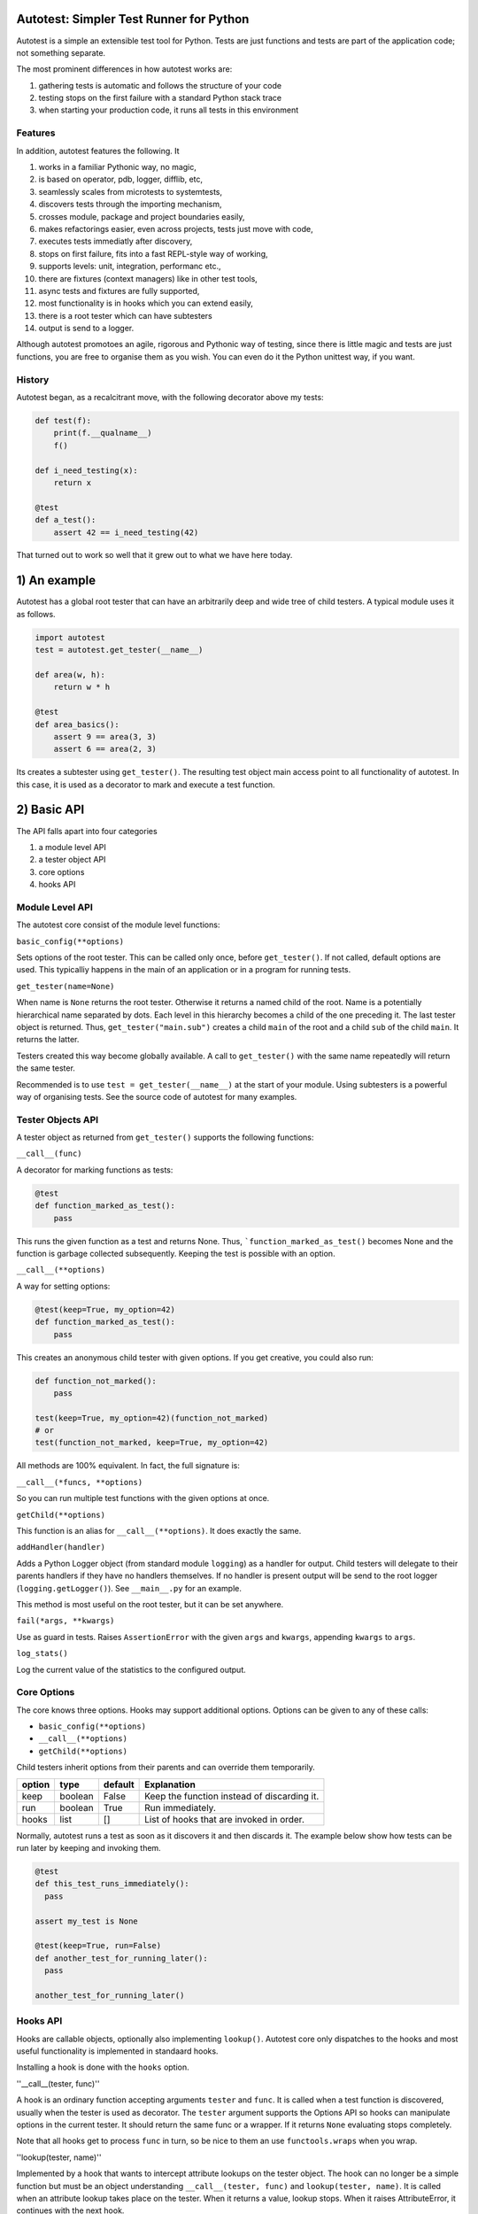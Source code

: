 Autotest: Simpler Test Runner for Python
========================================

Autotest is a simple an extensible test tool for Python. Tests are just functions and tests are part of the application code; not something separate.

The most prominent differences in how autotest works are:

#) gathering tests is automatic and follows the structure of your code
#) testing stops on the first failure with a standard Python stack trace
#) when starting your production code, it runs all tests in this environment

Features
--------

In addition, autotest features the following. It

#) works in a familiar Pythonic way, no magic,
#) is based on operator, pdb, logger, difflib, etc,
#) seamlessly scales from microtests to systemtests,
#) discovers tests through the importing mechanism,
#) crosses module, package and project boundaries easily,
#) makes refactorings easier, even across projects, tests just move with code,
#) executes tests immediatly after discovery,
#) stops on first failure, fits into a fast REPL-style way of working,
#) supports levels: unit, integration, performanc etc.,
#) there are fixtures (context managers) like in other test tools,
#) async tests and fixtures are fully supported,
#) most functionality is in hooks which you can extend easily,
#) there is a root tester which can have subtesters
#) output is send to a logger.

Although autotest promotoes an agile, rigorous and Pythonic way of testing, since there is little magic and tests are just functions, you are free to organise them as you wish. You can even do it the Python unittest way, if you want.

History
-------
Autotest began, as a recalcitrant move, with the following decorator above my tests:

.. code:: python

  def test(f):
      print(f.__qualname__)
      f()

  def i_need_testing(x):
      return x

  @test
  def a_test():
      assert 42 == i_need_testing(42)

That turned out to work so well that it grew out to what we have here today.



1) An example
=============

Autotest has a global root tester that can have an arbitrarily deep and wide tree of child testers. A typical module uses it as follows.

.. code:: python

    import autotest
    test = autotest.get_tester(__name__)

    def area(w, h):
        return w * h

    @test
    def area_basics():
        assert 9 == area(3, 3)
        assert 6 == area(2, 3)

Its creates a subtester using ``get_tester()``. The resulting test object main access point to all functionality of autotest.  In this case, it is used as a decorator to mark and execute a test function.


2) Basic API
============

The API falls apart into four categories

#) a module level API
#) a tester object API
#) core options
#) hooks API


Module Level API
----------------

The autotest core consist of the module level functions:


``basic_config(**options)``

Sets options of the root tester. This can be called only once, before ``get_tester()``. If not called, default options are used. This typicalliy happens in the main of an application or in a program for running tests.


``get_tester(name=None)``

When name is ``None`` returns the root tester. Otherwise it returns a named child of the root.  Name is a potentially hierarchical name separated by dots. Each level in this hierarchy becomes a child of the one preceding it. The last tester object is returned. Thus, ``get_tester("main.sub")`` creates a child ``main`` of the root and a child ``sub`` of the child ``main``. It returns the latter.

Testers created this way become globally available. A call to ``get_tester()`` with the same name repeatedly will return the same tester.

Recommended is to use ``test = get_tester(__name__)`` at the start of your module. Using subtesters is a powerful way of organising tests. See the source code of autotest for many examples.


Tester Objects API
------------------

A tester object as returned from ``get_tester()`` supports the following functions:

``__call__(func)``

A decorator for marking functions as tests:

.. code:: python

   @test
   def function_marked_as_test():
       pass

This runs the given function as a test and returns None. Thus, ```function_marked_as_test()`` becomes None and the function is garbage collected subsequently. Keeping the test is possible with an option.


``__call__(**options)``

A way for setting options:

.. code:: python

   @test(keep=True, my_option=42)
   def function_marked_as_test():
       pass

This creates an anonymous child tester with given options.  If you get creative, you could also run:

.. code:: python

   def function_not_marked():
       pass

   test(keep=True, my_option=42)(function_not_marked)
   # or
   test(function_not_marked, keep=True, my_option=42)

All methods are 100% equivalent. In fact, the full signature is:

``__call__(*funcs, **options)``

So you can run multiple test functions with the given options at once.


``getChild(**options)``

This function is an alias for ``__call__(**options)``. It does exactly the same.


``addHandler(handler)``

Adds a Python Logger object (from standard module ``logging``) as a handler for output. Child testers will delegate to their parents handlers if they have no handlers themselves. If no handler is present output will be send to the root logger (``logging.getLogger()``). See ``__main__.py`` for an example.

This method is most useful on the root tester, but it can be set anywhere.


``fail(*args, **kwargs)``

Use as guard in tests. Raises ``AssertionError`` with the given ``args`` and ``kwargs``, appending ``kwargs`` to ``args``.


``log_stats()``

Log the current value of the statistics to the configured output.


Core Options
------------

The core knows three options. Hooks may support additional options. Options can be given to any of these calls:

- ``basic_config(**options)``
- ``__call__(**options)``
- ``getChild(**options)``

Child testers inherit options from their parents and can override them temporarily.

======  =======  =======   ==========================================================
option  type     default   Explanation
======  =======  =======   ==========================================================
keep    boolean  False     Keep the function instead of discarding it.
run     boolean  True      Run immediately.
hooks   list     []        List of hooks that are invoked in order.
======  =======  =======   ==========================================================

Normally, autotest runs a test as soon as it discovers it and then discards it. The example below show how tests can be run later by keeping and invoking them.

.. code:: python

  @test
  def this_test_runs_immediately():
    pass

  assert my_test is None

  @test(keep=True, run=False)
  def another_test_for_running_later():
    pass

  another_test_for_running_later()





Hooks API
---------

Hooks are callable objects, optionally also implementing ``lookup()``.  Autotest core only dispatches to the hooks and most useful functionality is implemented in standaard hooks.

Installing a hook is done with the ``hooks`` option.


''__call__(tester, func)''

A hook is an ordinary function accepting arguments ``tester`` and ``func``. It is called when a test function is discovered, usually when the tester is used as decorator. The ``tester`` argument supports the Options API so hooks can manipulate options in the current tester. It should return the same func or a wrapper. If it returns ``None`` evaluating stops completely.

Note that all hooks get to process ``func`` in turn, so be nice to them an use ``functools.wraps`` when you wrap.


''lookup(tester, name)''

Implemented by a hook that wants to intercept attribute lookups on the tester object. The hook can no longer be a simple function but must be an object understanding ``__call__(tester, func)`` and ``lookup(tester, name)``. It is called when an attribute lookup takes place on the tester. When it returns a value, lookup stops. When it raises AttributeError, it continues with the next hook.


Options API
-----------

The Options API is meant for hook manipulating options. Options ar hierarchically registered, that is, each tester can have local values for options, and lookup missing ones in its parent.

``option_get(name, default=None)``

Returns the value for option with given name for this tester or its closesed parent.


''option_setdefault(name, default)''

Set option with name on 'this' tester with 'value'.


''option_enumerate(name)''

Enumerates all values for the option with the give name, starting with this tester, up to all its parent. List and tuple values are reversed and flattened.





2) Two more ways to do asserts
==============================

Hook operator.py

.. code:: python

    @test
    def another_test():
        test.all(x > 1 for x in [1,2,3])
        test.startswith("rumbush", "rum")


This shows how autotest stays close to Python as we know it. It does nothing more than looking up the given attribute in four places:

#) module operator,
   e.g.: test.gt(2, 1)

#) module builtins,
   e.g.: test.isinstance('aa', str)

#) module inspect,
   e.g.: test.isfunction(len)

#) the first argument,
   e.g.: test.isupper(<str>)

The benefits of this is that we do not have to learn new methods, that the assert functions are not limited, and that autotest can print the arguments for us on failure.



3) Fixtures (context managers)
==============================

Hook fixtures.py

.. code:: python

  @test.fixture
  def answer(a=42):
    yield a

  with test.answer as p:
    test.eq(42, p)

  @test
  def prope_the_universe(answer):
    test.eq(42, answer)

  @test
  def something_wrong(answer:43):
    test.ne(42, answer)
    test.eq(43, answer)


The .fixture attribute administers the next function as a context manager. It can be used as such, but it can also be declares as argument to the test function.

Fixtures accept arguments themselves by using the ':' notation.

There standard fixtures builtin for:

#) stdout
#) stderr
#) tmp_path
#) raises
#) slow_callback_duration



5) Filtering
============

Hook filter.py



6) Diffs
========

Hook diffs.py


7) POD diffs
=============

Hook prrint.py


8) Async all the way
====================

Hook asyncer.py


9) Wildcards
============

Hook wildcard.py


10) Levels
==========

Hook levels.py


11) Extended closure
====================

Hook binder.py


12) Runner main
===============

autotest [options] <module>

--filter


13) Misc
========

